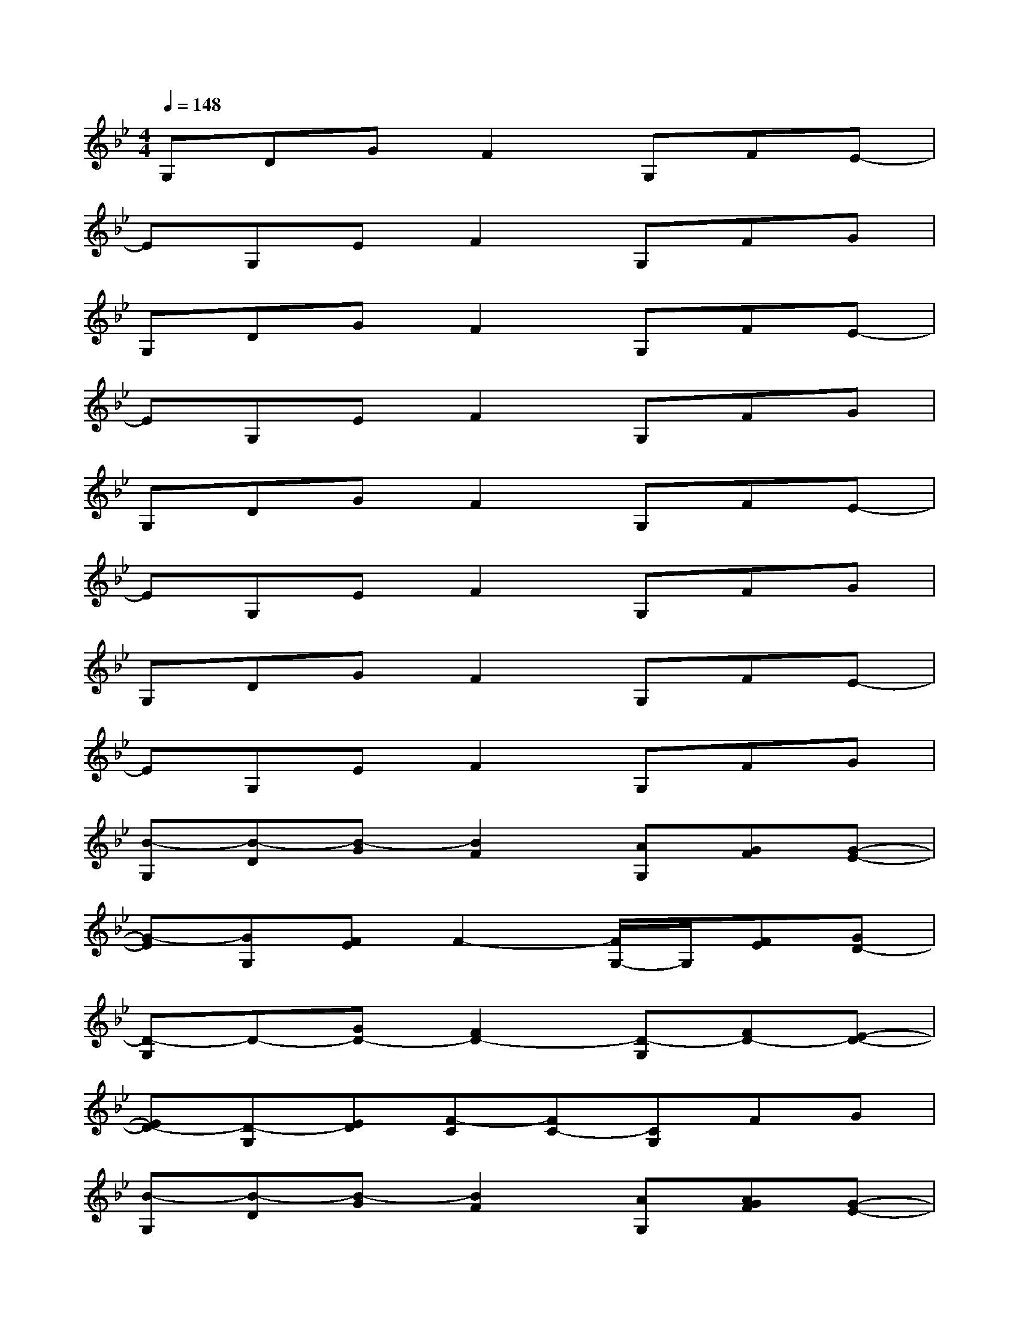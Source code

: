 X:1
T:
M:4/4
L:1/8
Q:1/4=148
K:Bb%2flats
V:1
G,DGF2G,FE-|
EG,EF2G,FG|
G,DGF2G,FE-|
EG,EF2G,FG|
G,DGF2G,FE-|
EG,EF2G,FG|
G,DGF2G,FE-|
EG,EF2G,FG|
[B-G,][B-D][B-G][B2F2][AG,][GF][G-E-]|
[G-E][GG,][FE]F2-[F/2G,/2-]G,/2[FE][GD-]|
[D-G,]D-[GD-][F2D2-][D-G,][FD-][E-D-]|
[ED-][D-G,][ED][F-C][FC-][CG,]FG|
[B-G,][B-D][B-G][B2F2][AG,][AGF][G-E-]|
[G-E][GG,][FE]F2-[F-G,][FE][GD-]|
[D-G,]D-[GD-][F2D2-][D-G,][FD-][E-D-]|
[ED-][D-G,][ED-][F2D2-][DG,]FG